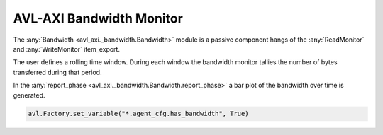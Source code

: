 .. _bandwidth:

AVL-AXI Bandwidth Monitor
=========================

.. inheritance-diagram:: avl_axi._bandwidth
    :parts: 2


The :any:`Bandwidth <avl_axi._bandwidth.Bandwidth>` module is a passive component hangs of the :any:`ReadMonitor` and :any:`WriteMonitor` item_export.

The user defines a rolling time window. During each window the bandwidth monitor tallies the number of bytes transferred during that period.

In the :any:`report_phase <avl_axi._bandwidth.Bandwidth.report_phase>` a bar plot of the bandwidth over time is generated.

.. code-block:: python

    avl.Factory.set_variable("*.agent_cfg.has_bandwidth", True)

.. image:: /images/bandwidth.png
